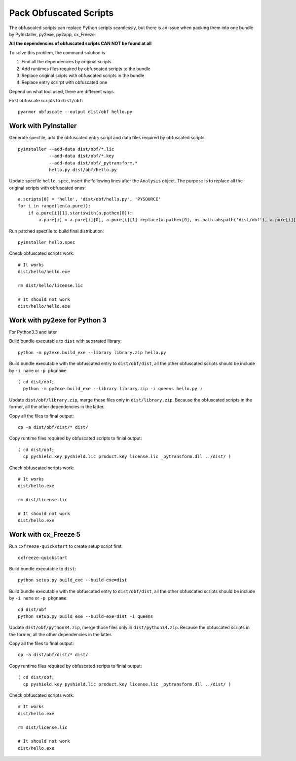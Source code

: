 Pack Obfuscated Scripts
=======================

The obfuscated scripts can replace Python scripts seamlessly, but
there is an issue when packing them into one bundle by PyInstaller,
py2exe, py2app, cx_Freeze:

**All the dependencies of obfuscated scripts CAN NOT be found at all**

To solve this problem, the command solution is

1. Find all the dependenices by original scripts.
2. Add runtimes files required by obfuscated scripts to the bundle
3. Replace original scipts with obfuscated scripts in the bundle
4. Replace entry scrirpt with obfuscated one

Depend on what tool used, there are different ways.

First obfuscate scripts to ``dist/obf``::

    pyarmor obfuscate --output dist/obf hello.py

Work with PyInstaller
---------------------

Generate specfile, add the obfuscated entry script and data files
required by obfuscated scripts::

    pyinstaller --add-data dist/obf/*.lic
                --add-data dist/obf/*.key
                --add-data dist/obf/_pytransform.*
                hello.py dist/obf/hello.py

Update specfile ``hello.spec``, insert the following lines after the
``Analysis`` object. The purpose is to replace all the original
scripts with obfuscated ones::

    a.scripts[0] = 'hello', 'dist/obf/hello.py', 'PYSOURCE'
    for i in range(len(a.pure)):
        if a.pure[i][1].startswith(a.pathex[0]):
            a.pure[i] = a.pure[i][0], a.pure[i][1].replace(a.pathex[0], os.path.abspath('dist/obf'), a.pure[i][2]

Run patched specfile to build final distribution::

    pyinstaller hello.spec

Check obfuscated scripts work::

   # It works
   dist/hello/hello.exe

   rm dist/hello/license.lic

   # It should not work
   dist/hello/hello.exe

Work with py2exe for Python 3
-----------------------------

For Python3.3 and later

Build bundle executable to ``dist`` with separated library::

    python -m py2exe.build_exe --library library.zip hello.py

Build bundle executable with the obfuscated entry to
``dist/obf/dist``, all the other obfuscated scripts should be include
by ``-i name`` or ``-p pkgname``::

    ( cd dist/obf;
      python -m py2exe.build_exe --library library.zip -i queens hello.py )

Update ``dist/obf/library.zip``, merge those files only in
``dist/library.zip``. Because the obfuscated scripts in the former,
all the other dependencies in the latter.

Copy all the files to final output::

  cp -a dist/obf/dist/* dist/

Copy runtime files required by obfuscated scripts to finial output::

  ( cd dist/obf;
    cp pyshield.key pyshield.lic product.key license.lic _pytransform.dll ../dist/ )

Check obfuscated scripts work::

   # It works
   dist/hello.exe

   rm dist/license.lic

   # It should not work
   dist/hello.exe

Work with cx_Freeze 5
---------------------

Run ``cxfreeze-quickstart`` to create setup script first::

    cxfreeze-quickstart

Build bundle executable to ``dist``::

    python setup.py build_exe --build-exe=dist

Build bundle executable with the obfuscated entry to
``dist/obf/dist``, all the other obfuscated scripts should be include
by ``-i name`` or ``-p pkgname``::

    cd dist/obf
    python setup.py build_exe --build-exe=dist -i queens

Update ``dist/obf/python34.zip``, merge those files only in
``dist/python34.zip``. Because the obfuscated scripts in the former,
all the other dependencies in the latter.

Copy all the files to final output::

  cp -a dist/obf/dist/* dist/

Copy runtime files required by obfuscated scripts to finial output::

  ( cd dist/obf;
    cp pyshield.key pyshield.lic product.key license.lic _pytransform.dll ../dist/ )

Check obfuscated scripts work::

   # It works
   dist/hello.exe

   rm dist/license.lic

   # It should not work
   dist/hello.exe
